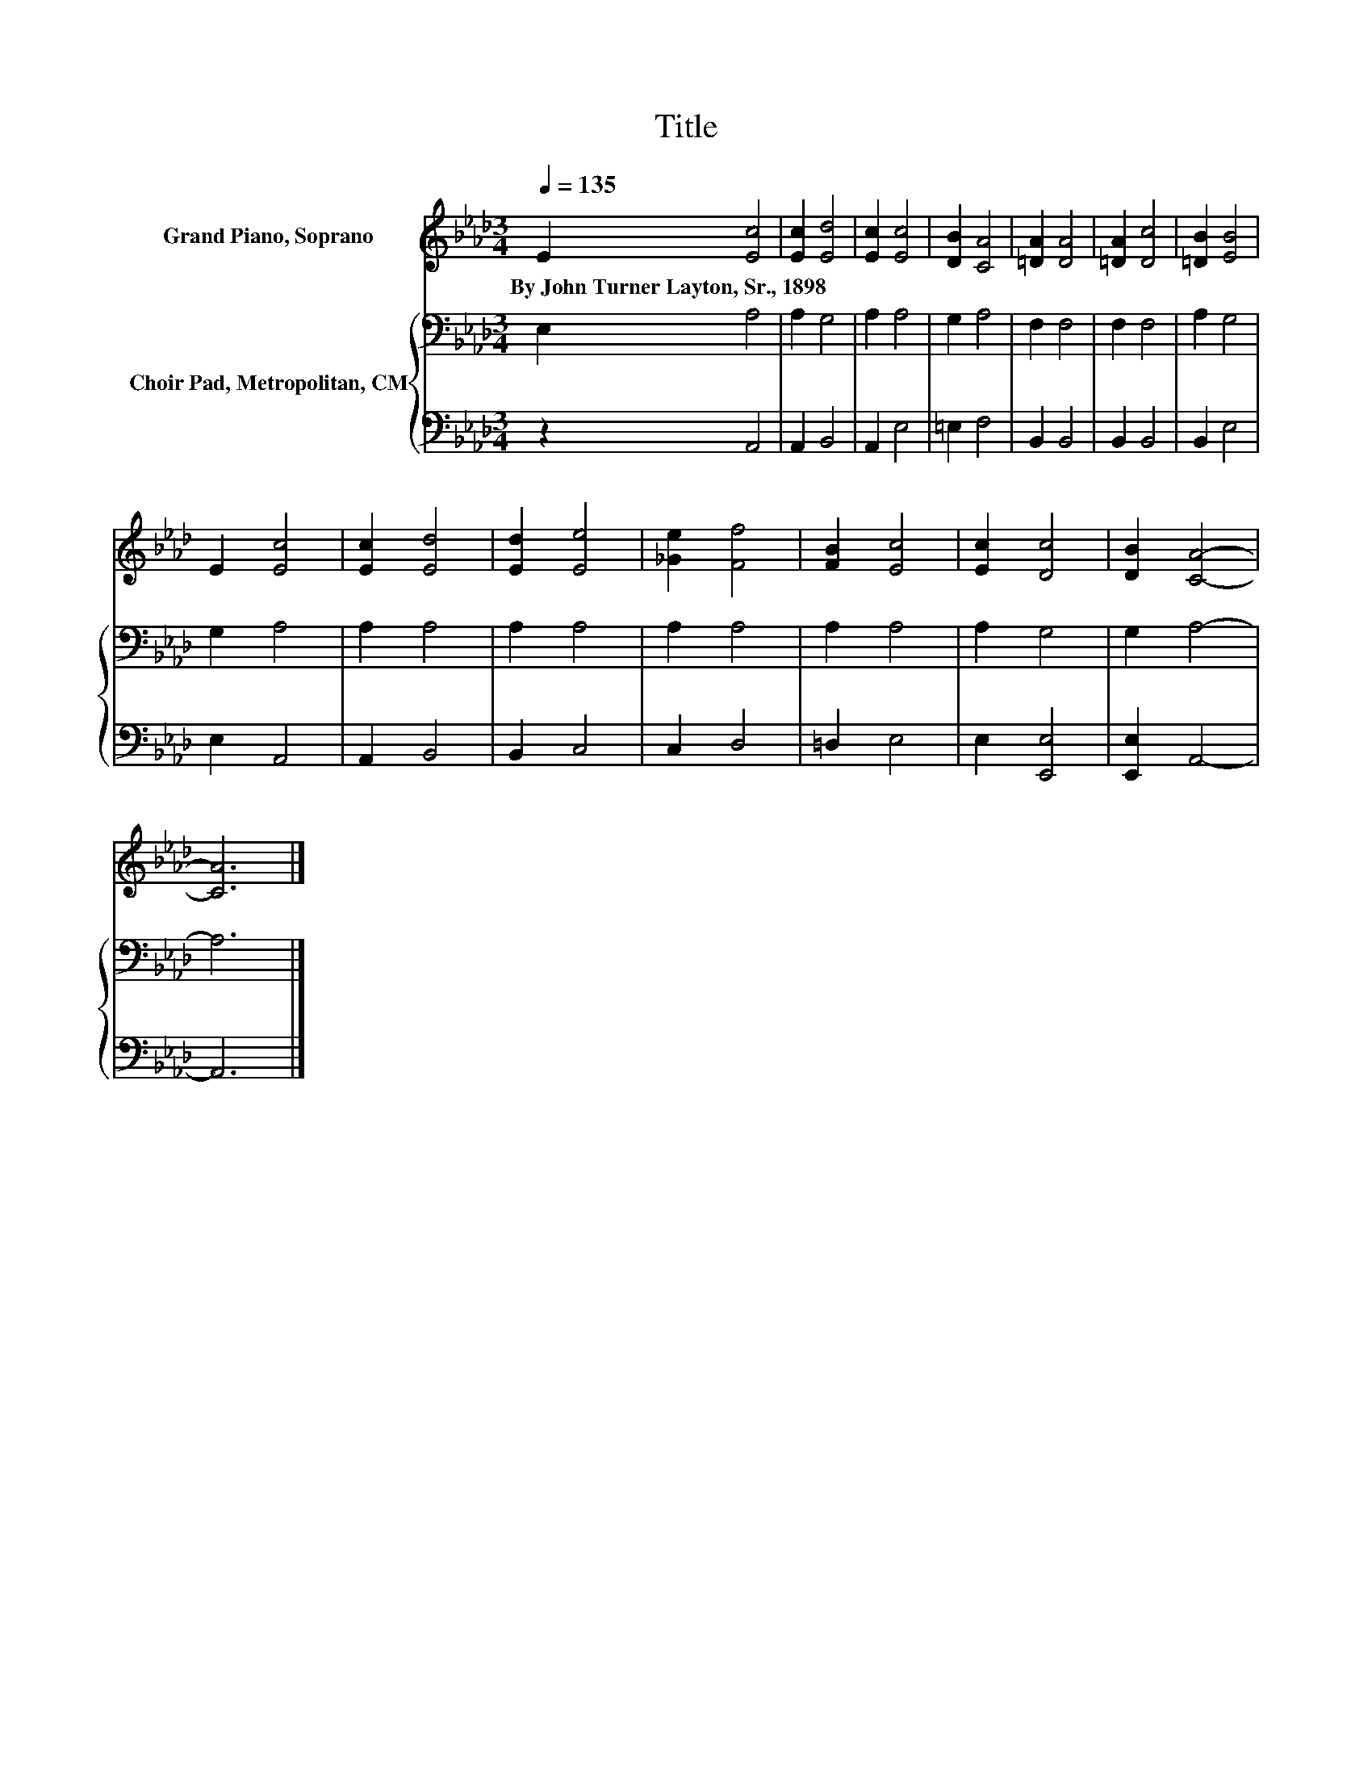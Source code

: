 X:1
T:Title
%%score 1 { 2 | 3 }
L:1/8
Q:1/4=135
M:3/4
K:Ab
V:1 treble nm="Grand Piano, Soprano"
V:2 bass nm="Choir Pad, Metropolitan, CM"
V:3 bass 
V:1
 E2 [Ec]4 | [Ec]2 [Ed]4 | [Ec]2 [Ec]4 | [DB]2 [CA]4 | [=DA]2 [DA]4 | [=DA]2 [Dc]4 | [=DB]2 [EB]4 | %7
w: By~John~Turner~Layton,~Sr.,~1898 *|||||||
 E2 [Ec]4 | [Ec]2 [Ed]4 | [Ed]2 [Ee]4 | [_Ge]2 [Ff]4 | [FB]2 [Ec]4 | [Ec]2 [Dc]4 | [DB]2 [CA]4- | %14
w: |||||||
 [CA]6 |] %15
w: |
V:2
 E,2 A,4 | A,2 G,4 | A,2 A,4 | G,2 A,4 | F,2 F,4 | F,2 F,4 | A,2 G,4 | G,2 A,4 | A,2 A,4 | %9
 A,2 A,4 | A,2 A,4 | A,2 A,4 | A,2 G,4 | G,2 A,4- | A,6 |] %15
V:3
 z2 A,,4 | A,,2 B,,4 | A,,2 E,4 | =E,2 F,4 | B,,2 B,,4 | B,,2 B,,4 | B,,2 E,4 | E,2 A,,4 | %8
 A,,2 B,,4 | B,,2 C,4 | C,2 D,4 | =D,2 E,4 | E,2 [E,,E,]4 | [E,,E,]2 A,,4- | A,,6 |] %15

